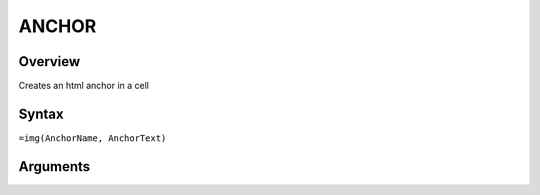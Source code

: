 ======
ANCHOR
======

Overview
--------

Creates an html anchor in a cell

Syntax
------

``=img(AnchorName, AnchorText)``


Arguments
---------

=============== ================================================================
Argument        Description
=============== ================================================================
``AnchorName``  The name of the html anchor

``AnchorText``  **OPTIONAL** text to appear in the anchor
=========== ====================================================================
